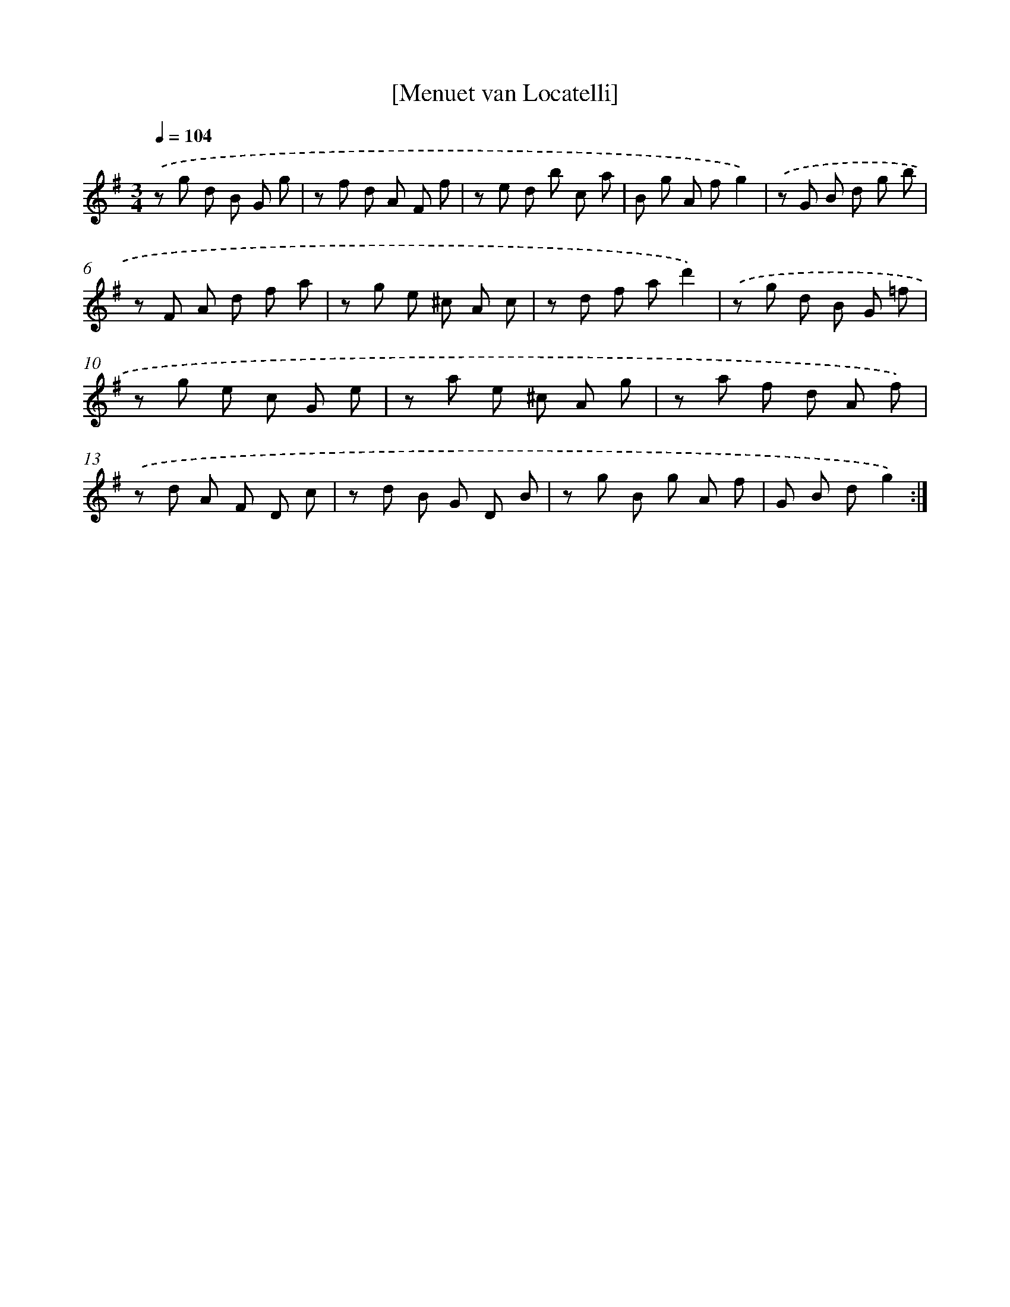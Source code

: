 X: 17541
T: [Menuet van Locatelli]
%%abc-version 2.0
%%abcx-abcm2ps-target-version 5.9.1 (29 Sep 2008)
%%abc-creator hum2abc beta
%%abcx-conversion-date 2018/11/01 14:38:14
%%humdrum-veritas 2628172194
%%humdrum-veritas-data 911054450
%%continueall 1
%%barnumbers 0
L: 1/8
M: 3/4
Q: 1/4=104
K: G clef=treble
.('z g d B G g |
z f d A F f |
z e d b c a |
B g A fg2) |
.('z G B d g b |
z F A d f a |
z g e ^c A c |
z d f ad'2) |
.('z g d B G =f |
z g e c G e |
z a e ^c A g |
z a f d A f) |
.('z d A F D c |
z d B G D B |
z g B g A f |
G B dg2) :|]
